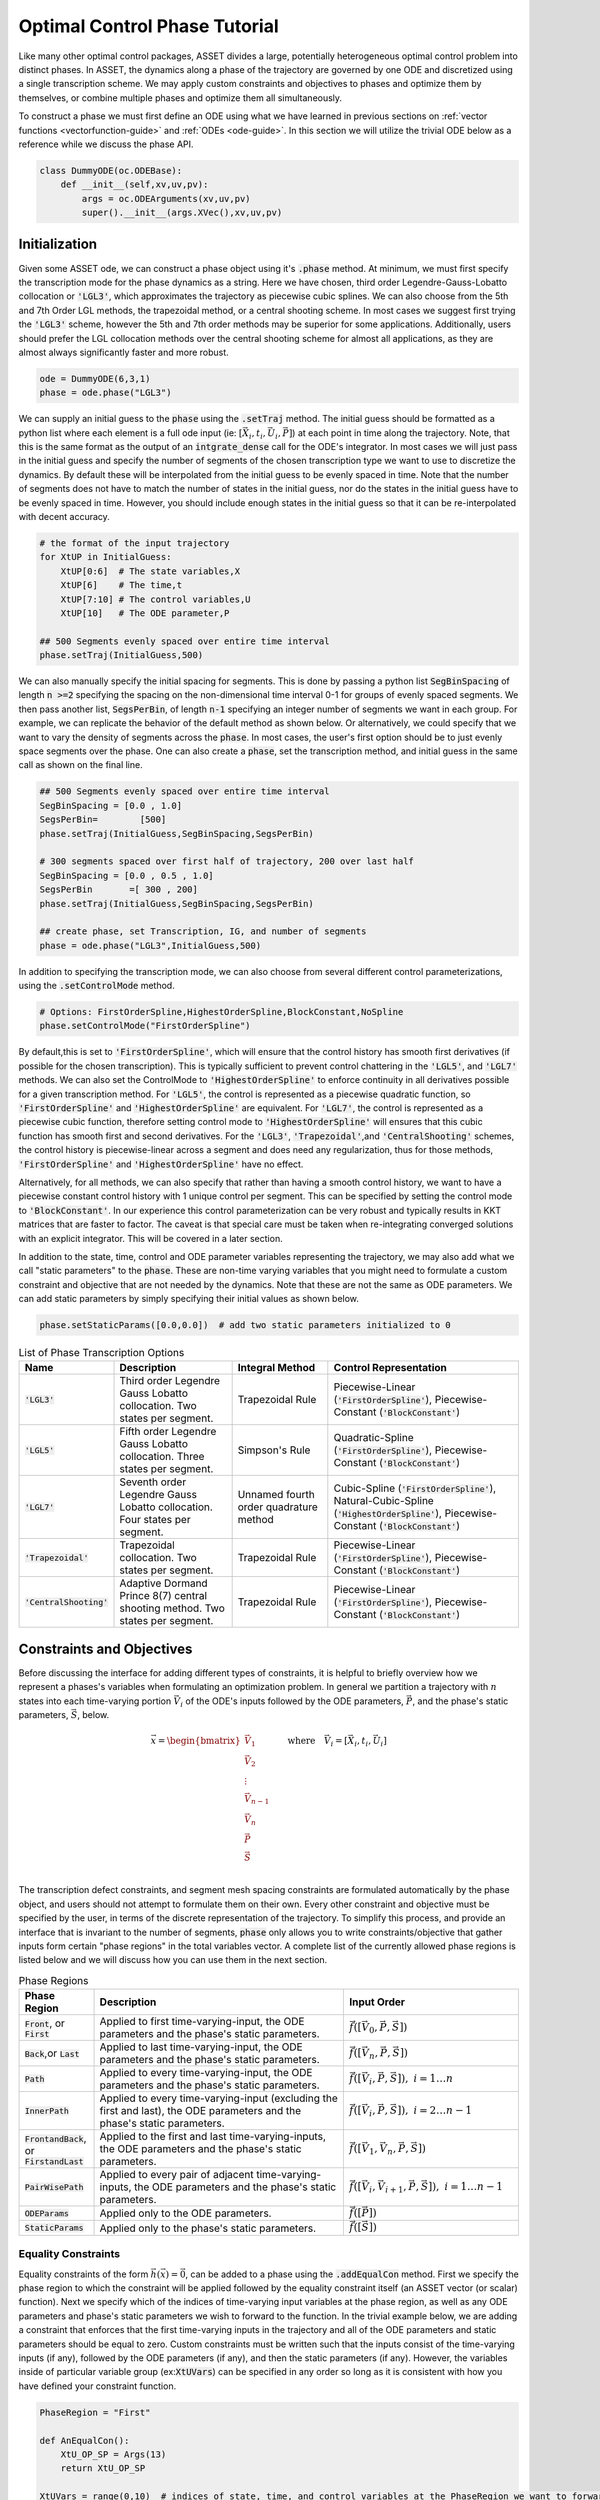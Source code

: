 .. _phase-guide:

==============================
Optimal Control Phase Tutorial
==============================

Like many other optimal control packages, ASSET divides a large, potentially heterogeneous optimal control
problem into distinct phases. In ASSET, the dynamics along a phase of the trajectory are governed by one ODE and
discretized using a single transcription scheme. We may apply custom constraints and objectives to phases and optimize them by themselves, or
combine multiple phases and optimize them all simultaneously. 

To construct a phase we must first define an ODE using what 
we have learned in previous sections on :ref:`vector functions <vectorfunction-guide>` and :ref:`ODEs <ode-guide>`. In this section
we will utilize the trivial ODE below as a reference while we discuss the phase API.


.. code-block:: python

    class DummyODE(oc.ODEBase):
        def __init__(self,xv,uv,pv):
            args = oc.ODEArguments(xv,uv,pv)
            super().__init__(args.XVec(),xv,uv,pv)
        
    
    




Initialization
==============

Given some ASSET ode, we can construct a phase object
using it's :code:`.phase` method. At minimum, we must first specify the transcription mode for the phase dynamics as a string. 
Here we have chosen, third order Legendre-Gauss-Lobatto collocation or :code:`'LGL3'`, which approximates the trajectory as piecewise cubic splines. We can also
choose from the 5th and 7th Order LGL methods, the trapezoidal method, or a central shooting scheme. In most
cases we suggest first trying the :code:`'LGL3'` scheme, however the 5th and 7th order methods may be superior for some applications.
Additionally, users should prefer the LGL collocation methods over the central shooting scheme
for almost all applications, as they are almost always significantly faster and more robust. 

.. code-block:: python

    ode = DummyODE(6,3,1)
    phase = ode.phase("LGL3")

We can supply an initial guess to the :code:`phase` using the :code:`.setTraj` method. 
The initial guess should be formatted as a python list where each element 
is a full ode input (ie: :math:`[\vec{X}_i,t_i,\vec{U}_i,\vec{P}]`) at each point in time along the trajectory.
Note, that this is the same format as the output of an :code:`intgrate_dense` call for the ODE's integrator.
In most cases we will just pass in the initial guess
and specify the number of segments of the chosen transcription type we want to
use to discretize the dynamics. By default these will be interpolated from the initial guess to be evenly spaced in time.
Note that the number of segments does not have to match the number
of states in the initial guess, nor do the states in the initial guess have to be evenly spaced in time. However, you should
include enough states in the initial guess so that it can be re-interpolated with decent accuracy.

.. code-block:: python

    # the format of the input trajectory
    for XtUP in InitialGuess:
        XtUP[0:6]  # The state variables,X
        XtUP[6]    # The time,t
        XtUP[7:10] # The control variables,U
        XtUP[10]   # The ODE parameter,P

    ## 500 Segments evenly spaced over entire time interval
    phase.setTraj(InitialGuess,500)

We can also manually specify the initial spacing for segments. This is done by passing a python list
:code:`SegBinSpacing` of length :code:`n >=2` specifying the spacing on the non-dimensional time interval 0-1
for groups of evenly spaced segments. We then pass another list, :code:`SegsPerBin`, of length :code:`n-1` specifying
an integer number of segments we want in each group. For example, we can replicate the behavior of the
default method as shown below. Or alternatively, we could specify that we want to vary the density of 
segments across the :code:`phase`. In most cases, the user's first option should be to just evenly space segments over
the phase. One can also create a :code:`phase`, set the transcription method, and initial guess in the same
call as shown on the final line. 

.. code-block:: python

    ## 500 Segments evenly spaced over entire time interval
    SegBinSpacing = [0.0 , 1.0]
    SegsPerBin=        [500]
    phase.setTraj(InitialGuess,SegBinSpacing,SegsPerBin)

    # 300 segments spaced over first half of trajectory, 200 over last half
    SegBinSpacing = [0.0 , 0.5 , 1.0]
    SegsPerBin       =[ 300 , 200]
    phase.setTraj(InitialGuess,SegBinSpacing,SegsPerBin)

    ## create phase, set Transcription, IG, and number of segments
    phase = ode.phase("LGL3",InitialGuess,500)

In addition to specifying the transcription mode, we can also choose from several
different control parameterizations, using the :code:`.setControlMode` method. 

.. code-block:: python

    # Options: FirstOrderSpline,HighestOrderSpline,BlockConstant,NoSpline
    phase.setControlMode("FirstOrderSpline")

By default,this is set to :code:`'FirstOrderSpline'`, which will ensure that the control history has smooth
first derivatives (if possible for the chosen transcription). This is typically sufficient to prevent control chattering in
the :code:`'LGL5'`, and :code:`'LGL7'` methods. We can also set the ControlMode to :code:`'HighestOrderSpline'` to enforce continuity
in all derivatives possible for a given transcription method. For :code:`'LGL5'`, the control is represented as a piecewise
quadratic function, so :code:`'FirstOrderSpline'` and :code:`'HighestOrderSpline'` are equivalent. For :code:`'LGL7'`, the control is represented
as a piecewise cubic function, therefore setting control mode to :code:`'HighestOrderSpline'` will ensures that this cubic function
has smooth first and second derivatives. For the :code:`'LGL3'`, :code:`'Trapezoidal'`,and :code:`'CentralShooting'` schemes, the control
history is piecewise-linear across a segment and does need any regularization, thus for those methods, :code:`'FirstOrderSpline'` and 
:code:`'HighestOrderSpline'` have no effect.

Alternatively, for all methods, we can also specify that rather than having a smooth control history, we want to have a piecewise
constant control history with 1 unique control per segment. This can be specified by setting the control mode to :code:`'BlockConstant'`.
In our experience this control parameterization can be very robust and typically results in KKT matrices that are faster to factor.
The caveat is that special care must be taken when re-integrating converged solutions with an explicit integrator. This will be covered in a later section. 

In addition to the state, time, control and ODE parameter variables representing the trajectory, we may also add what we call "static parameters" to the :code:`phase`. 
These are non-time varying variables that you might need to formulate a custom constraint and objective that are not needed by the dynamics. 
Note that these are not the same as ODE parameters. We can add static parameters by simply specifying their initial values as shown below.

.. code-block:: python

    phase.setStaticParams([0.0,0.0])  # add two static parameters initialized to 0




.. list-table:: List of Phase Transcription Options
   :widths: 15 25 20 40
   :header-rows: 1

   * - Name
     - Description
     - Integral Method
     - Control Representation
   * - :code:`'LGL3'`
     - Third order Legendre Gauss Lobatto collocation.
       Two states per segment.
     - Trapezoidal Rule
     - Piecewise-Linear (:code:`'FirstOrderSpline'`), Piecewise-Constant (:code:`'BlockConstant'`) 
   * - :code:`'LGL5'`
     - Fifth order Legendre Gauss Lobatto collocation.
       Three states per segment.
     - Simpson's Rule
     - Quadratic-Spline (:code:`'FirstOrderSpline'`), Piecewise-Constant (:code:`'BlockConstant'`)
   * - :code:`'LGL7'`
     - Seventh order Legendre Gauss Lobatto collocation.
       Four states per segment.
     - Unnamed fourth order quadrature method
     - Cubic-Spline (:code:`'FirstOrderSpline'`),
       Natural-Cubic-Spline (:code:`'HighestOrderSpline'`),
       Piecewise-Constant (:code:`'BlockConstant'`)
   * - :code:`'Trapezoidal'`
     - Trapezoidal collocation.
       Two states per segment.
     - Trapezoidal Rule
     - Piecewise-Linear (:code:`'FirstOrderSpline'`), Piecewise-Constant (:code:`'BlockConstant'`)
   * - :code:`'CentralShooting'`
     - Adaptive Dormand Prince 8(7) central shooting method.
       Two states per segment.
     - Trapezoidal Rule
     - Piecewise-Linear (:code:`'FirstOrderSpline'`), Piecewise-Constant (:code:`'BlockConstant'`)

Constraints and Objectives
=========================

Before discussing the interface for adding different types of constraints, it is helpful to briefly overview how we represent a phases's variables
when formulating an optimization problem. In general we partition a trajectory with :math:`n` states into each time-varying portion :math:`\vec{V}_i` of the ODE's inputs followed by the
ODE parameters, :math:`\vec{P}`, and the phase's static parameters, :math:`\vec{S}`, below. 

.. math::
   :name: eq:1


   \vec{x} = \begin{bmatrix}
              \vec{V}_1     \\
              \vec{V}_2     \\
              \vdots        \\
              \vec{V}_{n-1} \\
              \vec{V_n}     \\
              \vec{P}       \\
              \vec{S}       \\
             \end{bmatrix}
    \quad \quad \text{where} \quad \vec{V}_i = [\vec{X}_i,t_i,\vec{U}_i]

The transcription defect constraints, and segment mesh spacing constraints are formulated automatically by the phase object, and users should not
attempt to formulate them on their own. Every other constraint and objective must be specified by the user, in terms of the discrete representation of the trajectory. To simplify this process,
and provide an interface that is invariant to the number of segments, :code:`phase` only allows you to write constraints/objective that gather inputs form certain "phase regions" in the total variables
vector. A complete list of the currently allowed phase regions is listed below and we will discuss how you can use them in the next section.


.. list-table:: Phase Regions
   :widths: 15 50 35
   :header-rows: 1

   * - Phase Region
     - Description
     - Input Order
   * - :code:`Front`, or :code:`First`
     - Applied to first time-varying-input, the ODE parameters and the phase's static parameters.
     - :math:`\vec{f}([\vec{V}_0,\vec{P},\vec{S}])`
   * - :code:`Back`,or :code:`Last`
     - Applied to last time-varying-input, the ODE parameters and the phase's static parameters.
     - :math:`\vec{f}([\vec{V}_n,\vec{P},\vec{S}])`
   * - :code:`Path`
     - Applied to every time-varying-input, the ODE parameters and the phase's static parameters.
     - :math:`\vec{f}([\vec{V}_i,\vec{P},\vec{S}]),\; i = 1\ldots n`
   * - :code:`InnerPath`
     - Applied to every time-varying-input (excluding the first and last), the ODE parameters and the phase's static parameters.
     - :math:`\vec{f}([\vec{V}_i,\vec{P},\vec{S}]),\; i = 2\ldots n-1`
   * - :code:`FrontandBack`, or :code:`FirstandLast`
     - Applied to the first and last time-varying-inputs, the ODE parameters and the phase's static parameters.
     - :math:`\vec{f}([\vec{V}_1,\vec{V}_n,\vec{P},\vec{S}])`
   * - :code:`PairWisePath`
     - Applied to every pair of adjacent time-varying-inputs, the ODE parameters and the phase's static parameters.
     - :math:`\vec{f}([\vec{V}_i,\vec{V}_{i+1},\vec{P},\vec{S}]),\; i = 1\ldots n-1`
   * - :code:`ODEParams`
     - Applied only to the ODE parameters.
     - :math:`\vec{f}([\vec{P}])`
   * - :code:`StaticParams`
     - Applied only to the phase's static parameters.
     - :math:`\vec{f}([\vec{S}])`


Equality Constraints
--------------------
Equality constraints of the form :math:`\vec{h}(\vec{x}) = \vec{0}`, can be added to a phase using the :code:`.addEqualCon` method. First we specify 
the phase region to which the constraint will be applied followed by the equality 
constraint itself (an ASSET vector (or scalar) function). Next we specify which of the indices of time-varying input variables at the phase region,
as well as any ODE parameters and phase's static parameters we wish to forward to the function. In the trivial example below, we are adding a
constraint that enforces that the first time-varying inputs in the trajectory and all of the ODE parameters and static parameters should be equal to zero. 
Custom constraints must be written such that the inputs consist of the time-varying inputs (if any), followed by the ODE parameters (if any), and then the static
parameters (if any). However, the variables inside of particular variable group (ex::code:`XtUVars`) can be specified in any order so long as it is consistent
with how you have defined your constraint function.

.. code-block:: python

    PhaseRegion = "First"

    def AnEqualCon():
        XtU_OP_SP = Args(13)
        return XtU_OP_SP

    XtUVars = range(0,10)  # indices of state, time, and control variables at the PhaseRegion we want to forward to our function
    OPVars  = range(0,1)   # indices of the ODE Parameters (indexed from 0) we want to forward to our function
    SPVars  = range(0,2)   # indices of the phase Static Parameters (indexed from 0) we want to forward to our function
    
    phase.addEqualCon(PhaseRegion,AnEqualCon(),XtUVars,OPVars,SPVars)

.. note::

    It should be further emphasized that you do not have to include every variable in a phase region for every constraint.

For example, below we add a constraint involving the second and third state variables from the 
last time-varying state in the trajectory, as well as the first ODE parameter and second static parameter. 
Instead, they can (and generally should) be written in terms of only the variables they actually need. 
This might allow you to reuse a constraint on a different problem where the indexes or ordering of input variables change.



.. code-block:: python

    PhaseRegion = "Last"

    ## Only need second and third state variables, the first ode parameter, and the second static parameter
    def AnotherEqualCon():
        x1,x2,op0,sp1 = Args(4).tolist()
        return vf.sum(x1,x2,op0/sp1) + 42.0

    XtUVars = [1,2]  # indices of state, time, and control variables at the PhaseRegion we want to forward to our function
    OPVars  = [0]    # indcices of the ODE Parameters (indexed from 0) we want to forward to our function
    SPVars  = [1]    # indcices of the phase Static Parameters (indexed from 0) we want to forward to our function

    phase.addEqualCon(PhaseRegion,AnotherEqualCon(),XtUVars,OPVars,SPVars)

Furthermore, when variables from only a single grouping are needed we do not have to pass the others as arguments, as illustrated in the three
examples below.

.. code-block:: python

    XtUVars = [7,8,9]  # Just the controls and nothing else
    # enforce unit norm of all control vectors
    phase.addEqualCon("Path",Args(3).norm()-1.0,XtUVars,[],[]) 
    # same as above
    phase.addEqualCon("Path",Args(3).norm()-1.0,XtUVars) 


    OPVars = [0]  # Just the ODEParam
    #Enforce Square of first ODE param = 4
    phase.addEqualCon("ODEParams",Args(1)[0]**2 - 4.0,[],OPVars,[]) 
    # same as above
    phase.addEqualCon("ODEParams",Args(1)[0]**2 - 4.0,OPVars) 


    SPVars = [0,1]  # Just the static params
    #Enforce sum of static params = 2
    phase.addEqualCon("StaticParams",Args(2).sum() - 2.0,[],[],SPVars) 
    # same as above
    phase.addEqualCon("StaticParams",Args(2).sum() - 2.0,SPVars) 

The previous examples, only illustrate the usage of the phase regions that take at most one time-varying input, however, phase regions :code:`"FrontandBack"`, and
:code:`"PairWisePath"` take two time-varying inputs. An example of how to use a two input phase region is shown below. Here we are constraining that the first and last states should be equal
and that the difference between the last and first time of the phase should be equal to a static parameter that we have added to the phase. We only specify which time-varying variables
we want once. The same set is gathered from the first state and last state and forwarded to the function, followed by any ODE parameters (none in this case) 
and static parameters (just the first in this case).

.. code-block:: python

    def FrontBackEqCon():
        X_0,t_0,X_f,t_f,sp0 = Args(15).tolist([(0,6),(6,1),(7,6),(13,1),(14,1)])
    
        eq1 = X_0-X_f
        eq2 = t_f-t_0 - sp0
        return vf.stack(eq1,eq2)
     

    XtUVars = range(0,7)  # indices of all states and time
    SPVars  = [0]  # first static parameter
    # Constrain first and last states to be equal and
    # constrain Delta Time over the phase (tf-t0) to be equal to the first static parameter
    phase.addEqualCon("FirstandLast",FrontBackEqCon(),XtUVars,[],SPVars)

In addition to the general methods of adding equality constraints illustrated in the previous examples, there are several additional methods to simplify the 
definition of commonly occurring types of constraints. By far the most commonly used is the :code:`.addBoundaryValue` method, which simply adds a constraint that the specified
variables should be equal to some vector of constants (can be a 1-D numpy array or a python list). This method is typically used to 
enforce known initial and terminal conditions on a phase.

.. code-block:: python
    
    XtUVars = [1,3,9]
    Values  = [np.pi,np.e,42.0]
    phase.addBoundaryValue("First",XtUVars,Values)

    OPVars  = [0]
    Values  = [10.034]
    phase.addBoundaryValue("ODEParams",OPVars,Values)

    SPVars = [0,1]
    Values  = np.array([1.0,4.0])
    phase.addBoundaryValue("StaticParams",SPVars,Values)


Additionally, you can also use the :code:`addDeltaVarEqualCon` method
to constrain changes in variables from the :code:`"First"` to :code:`"Last"` phase regions to a specified value. This could for example
be used to enforce a fixed duration for the phase, by supply the index for time (:code:`"6"` in this case). However, constraining the delta time is
so common that we also provide the :code:`addDeltaTimeEqualCon` method to do just that.

.. code-block:: python
    
    # Constrain change in 0th state variable from first to last state to be = 1.0
    phase.addDeltaVarEqualCon(0,1.0)
    # This does the same as the following

    DeltaEqualCon= Args(2)[1]-Args(2)[0] -1.0
    phase.addEqualCon("FirstandLast",DeltaEqualCon,[0])


    ## These do the same thing, constraining the elapsed time over the phase to be = 3.0
    phase.addDeltaVarEqualCon(6,3.0)
    phase.addDeltaTimeEqualCon(3.0) #Time is special and has its own named method

    # Both are equivalent to the following
    DeltaEqualCon= Args(2)[1]-Args(2)[0] -3.0
    phase.addEqualCon("FirstandLast",DeltaEqualCon,[6])





Inequality Constraints
----------------------
Adding general inequality constraints, using :code:`.addInequalCon`, works exactly the same as it did for :code:`.addEqualCon`. The only difference
is that our functions should be constraints should be of the form :math:`\vec{g}(\vec{x}) \leq \vec{0}`. In other words, we assume that our function is in the feasible region whenever
its value is negative. For example, if we wanted to add a constraint specifying that all of the initial time-varying input variables, ODE parameters, and the phase's static
parameters should be positive we could implement that as shown below.

.. code-block:: python

    PhaseRegion = "First"

    def AnInequalCon():
        XtU_OP_SP = Args(13)
        return -1.0*XtU_OP_SP

    XtUVars = range(0,10)  # indices of state, time, and control variables at the PhaseRegion we want to forward to our function
    OPVars  = range(0,1)   # indices of the ODE Parameters (indexed from 0) we want to forward to our function
    SPVars  = range(0,2)   # indices of the phase Static Parameters (indexed from 0) we want to forward to our function
    
    phase.addInequalCon(PhaseRegion,AnInequalCon(),XtUVars,OPVars,SPVars)

    # Other signatures follow the same rules as covered for addEqualCon
    phase.addInequalCon("Path", Args(4).sum(),[0,1,2],[],[1])
    phase.addInequalCon("Back",  Args(3).squared_norm()-1,[3,4,5])
    phase.addInequalCon("StaticParams",1-Args(2).norm(),[0,1])


However, it can be somewhat cumbersome to write many of the types of inequality constraints that you will encounter using this generalized method, thus
we offer many simplified alternatives which we now discuss.

The simplest type of inequality constraint we can apply are bounds on the variables. These can be added using the :code:`.addLower/Upper/LUVarBounds` methods as 
shown below, these can be applied to any of the single time-varying input phase regions or the parameters. For any method, we can also specify a positive scale factor that will be 
applied to the final bounding function. This can help scale an ill conditioned bound but will not change the meaning of the constraint.


.. code-block:: python
    
    # Add lower bound to the 7th state,time,control variable
    PhaseRegion = "Back"
    VarIndex    = 7
    LowerBound  = 0.0
    Scale       = 1.0  # strictly positive scale factor

    phase.addLowerVarBound(PhaseRegion,VarIndex,LowerBound,Scale)
    # If no scale factor is supplied it is assumed to be = 1.0
    phase.addLowerVarBound(PhaseRegion,VarIndex,LowerBound)


    # Add upper bound to the 7th state,time,control variable
    PhaseRegion = "Back"
    VarIndex    = 7
    UpperBound  = 1.0
    Scale       = 1.0  # strictly positive scale factor

    phase.addUpperVarBound(PhaseRegion,VarIndex,UpperBound,Scale)
    # If no scale factor is supplied it is assumed to be = 1.0
    phase.addUpperVarBound(PhaseRegion,VarIndex,UpperBound)


    ## Add Both Lower and Upper Bounds at same time
    PhaseRegion = "Back"
    VarIndex    = 7
    LowerBound  = 0.0
    UpperBound  = 1.0
    Scale       = 1.0  # strictly positive scale factor for both bounds

    phase.addLUVarBound(PhaseRegion,VarIndex,LowerBound,UpperBound,Scale)
    # If no scale factor is supplied it is assumed to be = 1.0
    phase.addLUVarBound(PhaseRegion,VarIndex,LowerBound,UpperBound)

    # Also works for the parameter variables
    phase.addLUVarBound("StaticParams",0,-1.0,1.0)

    # Violations are now of order one
    Scale = 10000.0
    phase.addUpperVarBound("ODEParams",0,1.0/10000.0, Scale)

In addition to placing bounds on variables, you can also place bounds on the outputs of ScalarFunctions of the variables. This
is accomplished using the :code:`.addLower/Upper/LUFuncBound` methods as shown below. In this example we are showing various ways to bound the norm
of all of the controls (variables :code:`[7,8,9]` for this contrived ODE) to be between 0 and 1.0.

.. code-block:: python

    ## Upper bound on the norm of the controls
    PhaseRegion ="Path"
    ScalarFunc = Args(3).norm()
    XTUVars = [7,8,9]
    UpperBound = 1.0
    Scale = 1.0

    phase.addUpperFuncBound(PhaseRegion,ScalarFunc,XTUVars,UpperBound,Scale)
    # If no scale factor is supplied it is assumed to be = 1.0
    phase.addUpperFuncBound(PhaseRegion,ScalarFunc,XTUVars,UpperBound)


    ## Lower bound on the norm of the controls
    PhaseRegion ="Path"
    ScalarFunc = Args(3).norm()
    XTUVars = [7,8,9]
    LowerBound = 0.0
    Scale = 1.0

    phase.addLowerFuncBound(PhaseRegion,ScalarFunc,XTUVars,LowerBound,Scale)
    # If no scale factor is supplied it is assumed to be = 1.0
    phase.addLowerFuncBound(PhaseRegion,ScalarFunc,XTUVars,LowerBound)


    ## Lower and Upper on squared norm at the same time
    PhaseRegion ="Path"
    ScalarFunc = Args(3).squared_norm()
    XTUVars = [7,8,9]
    LowerBound = 0.0
    UpperBound = 1.0

    Scale = 1.0

    phase.addLUFuncBound(PhaseRegion,ScalarFunc,XTUVars,LowerBound,UpperBound,Scale)
    # If no scale factor is supplied it is assumed to be = 1.0
    phase.addLUFuncBound(PhaseRegion,ScalarFunc,XTUVars,LowerBound,UpperBound)


These methods can be applied to any ScalarFunction you wish to bound, however, the examples above
that bound the :code:`norm` or :code:`squared_norm` are so common that we also provide methods that do just that. Below, we use the :code:`.addLower/Upper/NormBound`
and :code:`.addLower/Upper/SquaredNormBound` methods the accomplish the same tasks as the previous code block.

.. code-block:: python
    
    ## Upper bound on the norm of the controls
    PhaseRegion ="Path"
    XTUVars = [7,8,9]
    UpperBound = 1.0
    Scale = 1.0

    phase.addUpperNormBound(PhaseRegion,XTUVars,UpperBound,Scale)
    # If no scale factor is supplied it is assumed to be = 1.0
    phase.addUpperNormBound(PhaseRegion,XTUVars,UpperBound)


    ## Lower bound on the norm of the controls
    PhaseRegion ="Path"
    XTUVars = [7,8,9]
    LowerBound = 0.0
    Scale = 1.0

    phase.addLowerNormBound(PhaseRegion,XTUVars,LowerBound,Scale)
    # If no scale factor is supplied it is assumed to be = 1.0
    phase.addLowerNormBound(PhaseRegion,XTUVars,LowerBound)


    ## Both at the same time
    PhaseRegion ="Path"
    XTUVars = [7,8,9]
    LowerBound = 0.0
    UpperBound = 1.0

    Scale = 1.0

    phase.addLUSquaredNormBound(PhaseRegion,XTUVars,LowerBound,UpperBound,Scale)
    # If no scale factor is supplied it is assumed to be = 1.0
    phase.addLUSquaredNormBound(PhaseRegion,XTUVars,LowerBound,UpperBound)


Similar to how we can place equality constraints on the change in a variable from beginning to end of
a phase, we can also place bounds on the changes in variables as shown below.

.. code-block:: python

    VarIdx     = 0
    LowerBound = 0.0
    Scale      = 1.0

    phase.addLowerDeltaVarBound(VarIdx,LowerBound,Scale)
    # If no scale factor is supplied it is assumed to be = 1.0
    phase.addLowerDeltaVarBound(6,LowerBound)


    VarIdx     = 0
    UpperBound = 1.0
    Scale      = 1.0


    phase.addUpperDeltaVarBound(VarIdx,LowerBound,Scale)
    # If no scale factor is supplied it is assumed to be = 1.0
    phase.addUpperDeltaVarBound(VarIdx,LowerBound)


    # Time is special, we can use addLower/UpperDeltaTimeBound instead
    LowerBound = .5
    UpperBound = 1.5
    Scale      = 1.0

    phase.addLowerDeltaTimeBound(LowerBound,Scale)
    phase.addUpperDeltaTimeBound(UpperBound)
    


State Objectives
----------------
The simplest type of objective function that we can add to a phase is a state objective. It is a ScalarFunction that we
wish to directly minimize that takes some or all of the variables at a phase region. Note, then that if you are trying to maximize something you should
multiply its value by a negative constant, as ASSET interprets all objective values as values to be minimized. Generalized state objectives can be added to a phase using the :code:`.addStateObjective` function as shown below. The same rules governing
:code:`.addEqualCon`, and :code:`.addInequalCon` apply here to all possible permutations to the inputs of :code:`.addStateObjective`. The only exception being that the function
must be an ASSET ScalarFunction.

.. code-block:: python

    def AStateObjective():
    XtU_OP_SP = Args(13)
    return XtU_OP_SP.norm()  ## An Asset Scalar Function

    PhaseRegion = "Back"
    XtUVars = range(0,10)  # indices of state, time, and control variables at the PhaseRegion we want to forward to our function
    OPVars  = range(0,1)   # indices of the ODE Parameters (indexed from 0) we want to forward to our function
    SPVars  = range(0,2)   # indices of the phase Static Parameters (indexed from 0) we want to forward to our function

    phase.addStateObjective(PhaseRegion,AStateObjective(),XtUVars,OPVars,SPVars)

In addition to the general methods, we also provide two more specialized methods that encompass two of the most common types of state objectives.

The first is the :code:`.addValueObjective` method which simply adds an objective function specifying that we want to minimize the value of one the variables
at a specified phase region multiplied by a scalar factor. To maximize the value, make the scale factor negative.

.. code-block:: python

    # Minimize the final value of XtUVar 5 
    PhaseRegion = "Last"
    VarIdx = 5
    Scale = 1.0
    phase.addValueObjective(PhaseRegion,VarIdx,Scale)


    # Maximize the initial value of XtUVar 0 
    PhaseRegion = "First"
    VarIdx = 0
    Scale = -1.0  ## Negative scale factors to maximize!!!
    phase.addValueObjective(PhaseRegion,VarIdx,Scale)


    # Minimize the Static Param 0 
    PhaseRegion = "StaticParams"
    VarIdx = 0
    Scale = 1.0
    phase.addValueObjective(PhaseRegion,VarIdx,Scale)

The second is the :code:`.addDeltaVarObjective` which adds an objective to minimize the change in the value of some variable across the phase multiplied by 
a scale factor. As before, to maximize the change, make the scale factor negative.

.. code-block:: python

    # Minimize change in XtUVar 2 across the phase ie: x2_f - x2_0
    VarIdx = 2
    Scale  = 1.0
    phase.addDeltaVarObjective(VarIdx,Scale)


    # Maximize change in XtUVar 4 across the phase ie: x4_f - x4_0
    VarIdx = 4
    Scale  = -100.0  # Negative scale factor to maximize
    phase.addDeltaVarObjective(VarIdx,Scale)

    # Minimize the duration of the phase : tf-t0
    VarIdx = 6  # Index of time
    Scale  = 1.0
    phase.addDeltaVarObjective(VarIdx,Scale)
    ## Time is special and has its own named method that does the same as above
    phase.addDeltaTimeObjective(Scale)




Integral Objectives
-------------------
The other common type of objective functions that we can add to a :code:`phase` are integral objectives of the form.

.. math::
   
   \int_{t_0}^{t_f} f([\vec{X}(t),t,\vec{U}(t),\vec{P},\vec{S}]) dt


To add an integral objective, we provide a scalar integrand function to the :code:`phase` using the :code:`.addIntegralObjective` method. 
The quadrature method used to approximate the integral will be depend on the current transcription type and are given in table 1.
When adding integral objectives as shown below, we only need to provide the integrand function and the
indices from the various variable groupings we want to forward to the integrand (ie: no phase region is needed). 

.. code-block:: python

    def AnIntegrand():
        XtU_OP_SP = Args(13)
        return XtU_OP_SP.norm()  ## An Asset Scalar Function

    XtUVars = range(0,10)  # indices of state, time, and control variables at the PhaseRegion we want to forward to our function
    OPVars  = range(0,1)   # indices of the ODE Parameters (indexed from 0) we want to forward to our function
    SPVars  = range(0,2)   # indices of the phase Static Parameters (indexed from 0) we want to forward to our function


    # Signature if variables of all types are needed by integrand
    phase.addIntegralObjective(AnIntegrand(),XtUVars,OPVars,SPVars)

    # Signature if only state,time, and control variables needed by integrand
    phase.addIntegralObjective(Args(3).norm(),[7,8,9])

    # All integrands are minimized, so to maximize, multiply by negative number
    phase.addIntegralObjective(-10.0*Args(4).norm(),[1,2,3,7])
    


Integral Parameter Functions
----------------------------

The final class of functions that we can add to a phase are what we call "integral parameter functions". These are used along with static parameters
to facilitate integral constraints on a :code:`phase`. An integral parameter function is a special equality constraint of the form. 

.. math::
   
   \int_{t_0}^{t_f} f([\vec{X}(t),t,\vec{U}(t),\vec{P},\vec{S}_{\not k}]) dt - s_k = 0

Essentially, this constraint will force the value of one of the static parameters to be equal to the integral of a user specified function. 
One can then place constraints on this static parameter using any of the previously discussed methods.
Adding in an integral parameter function, using :code:`.addIntegralParamFunction` works essentially the same as :code:`.addIntegralObjective`, except we also provide the index
of the static parameter the integral value will be assigned to as the last argument.

.. code-block:: python

    def AnIntegrand():
        XtU_OP_SP = Args(12)
        return XtU_OP_SP.norm()  ## An Asset Scalar Function

    XtUVars = range(0,10)  # indices of state, time, and control variables at the PhaseRegion we want to forward to our function
    OPVars  = range(0,1)   # indices of the ODE Parameters (indexed from 0) we want to forward to our function
    SPVars  = range(0,1)   # indices of the phase Static Parameters (indexed from 0), NOT INCLUDING THE ONE WE ARE ASSIGNING THE INTEGRAL TOO
    IntSPVar = 1 # Assign the value of the integral to the second static parameter

    # Signature if variables of all types are needed by integrand
    phase.addIntegralParamFunction(AnIntegrand(),XtUVars,OPVars,SPVars,IntSPVar)

    # Signature if only state,time, and control variables needed by integrand
    phase.addIntegralParamFunction(Args(3).norm(),[7,8,9],IntSPVar)

    ## Now we can apply constraints to the integral by constraining the static param
    # Ex: constrain the integral to be equal to 100.0
    phase.addBoundaryValue("StaticParams",[1],[100.0])

    

Solving and Optimizing
======================

After constructing a phase, supplying an initial guess, and adding constraints/objectives, we can now use PSIOPT to solve or optimize
the trajectory. The settings of the optimizer can be manipulated through a reference to PSIOPT attached to the phase object. However, calls to
the optimizer are handled through the phase itself as shown below. Both of these topics are handled in more details in the section on :ref:`PSIOPT <psiopt-guide>`.


.. code-block:: python

    phase.optimizer ## reference to this phases instance of psiopt
    phase.optimizer.set_OptLSMode("L1")

    
    ## Solve just the dynamics,equality, and inequality constraints
    flag = phase.solve()

    ## Optimize objective subject to the dynamic,equality, and inequality constraints
    flag = phase.optimize()

    ## Call solve to find feasible point, then optimize objective subject to the dynamic,equality, and inequality constraints
    flag = phase.solve_optimize()

    ## Same as above but calls solve if the optimize call fails to fully converge
    flag = phase.solve_optimize_solve()


After finding a solution, we can retrieve the converged trajectory using the :code:`.returnTraj` method of the :code:`phase`. 
Note the trajectory is returned as a python list where each element is a full-ode input (ie: :math:`[\vec{X}_i,t_i,\vec{U}_i,\vec{P}]`) at each point in time along the trajectory.
You may also return the table in the form of an :code:`oc.LGLInterpTable` so that it can be sampled as a smooth function of time. See the section on :ref:`Tabular Data and Interpolation` for more details.
If you added static parameters to the :code:`phase`, these can be retrieved using :code:`.returnStaticParams`. Finally, you can also retrieve an estimate for the co-states
of a optimal control problem AFTER it has been optimized. These could then be used as the initial guess to an indirect form of the same optimization problem.

.. code-block:: python
    
    Traj = phase.returnTraj()

    ## Output trajectory has same format as input
    for XtUP in Traj:
        XtUP[0:6]  # The state variables,X
        XtUP[6]    # The time,t
        XtUP[7:10] # The control variables,U
        XtUP[10]   # The ODE parameter,P

    StatParams = phase.returnStaticParams()

    CostateTraj = phase.returnCostateTraj() #

    for Ct in CostateTraj:
        C[0:6] # The Costates associated with X
        C[6]   # The time
        


Additionally, should you want to refine the mesh spacing of the trajectory after a solution, it is not necessary to create an entirely new :code:`phase`.
Instead you can use the :code:`.refineTraj` methods as shown below. The simplest form of refinement can be accomplished using the :code:`.refineTrajManual` methods. In general these work exactly,
the same as the :code:`.setTraj` methods except they use the currently loaded trajectory to interpolate the new mesh. 
The second option is the :code:`.refineTrajEqual` method, which will attempt to refine the trajectory such the estimated error across all segments is equal. For now,
users should prefer manual mesh refinement, as our automatic refinement method could use some serious improvement. 
Fortunately, ASSET's run-time scales basically linear in the number of segments, so it is often a viable strategy to just double or quadruple 
(or more) the number of segments, re-optimize and call it a day.

.. code-block:: python

    phase.optimize() # optimize or solve initial mesh
  

    phase.refineTrajManual(1000) # remesh trajectory with 1000 evenly spaced segments
    phase.optimize() # optimize or solve new mesh

    ## Manually Specify spacing
    # 600 segments spaced over first half of trajectory, 400 over last half
    SegBinSpacing = [0.0 , 0.5 , 1.0]
    SegsPerBin       =[ 600 , 400]
    phase.refineTrajManual(SegBinSpacing,SegsPerBin)
    phase.optimize() # optimize or solve new mesh


    ## Remesh with 1000 segments spaced to have approximately equal error per segment
    phase.refineTrajEqual(1000)
    phase.optimize() # optimize or solve new mesh

    TrajRef = phase.returnTraj()




Miscellaneous Topics
====================


Shooting Method
---------------
When using the Central Shooting transcription, under the hood, a phase uses an integrator for the corresponding ODE to formulate the shooting constraint and its derivatives.
This :code:`integrator` is always configured to use the :code:`"DOPRI87"` integration scheme, but users can modify the tolerances as well as the minimum and
maximum step sizes of the integrator to improve performance or increase accuracy. Users can access this :code:`integrator` using the :code:`.integrator` field of the phase and then
modify its settings just as was shown in the :ref:`integrator tutorial <integrator-guide>`. Note that we set the default step size of the integrator attached to a phase to 0.1. For fastest performance
you should modify this to be something near what you anticipate the real average step size to be when integrating your ODE.

.. code-block:: python

    phase = ode.phase("CentralShooting")

    phase.integrator.setAbsTol(1.0e-13)  ## Modify tolerances of adaptive step size algorithm

    DefStep = .05
    MinStep = .00001
    MaxStep = 2.0

    phase.integrator.setStepSizes(DefStep,MinStep,MaxStep)  # Modify default,minimum and maximum step sizes.


Control Rate Constraints
-------------------------
You may have noticed from the previous examples, that we do not provide an explicit method for constraining control rates :math:`\dot{\vec{U}}`. 
However, this can be accomplished manually by using a custom constraint with phase region :code:`'PairWisePath'`.
For example, if we wanted to the bound rates of the control variables (:code:`[7,8,9]` in this example) to be between -1 and 1, we could do so with the following code.
:code:`'PairWisePath'` will, as the name suggests, call our :code:`URateBound` function at every sequential pair of time-varying states in the trajectory, thus allowing us to bound a linear estimate of
the control rates from the times and values of the controls.

.. code-block:: python
    
    def URateBound(LBoundVec,UBoundVec):
        tUtU = Args(8)
        ti,Ui = tUtU.head(4).tolist([(0,1),(1,3)])
        tip1,Uip1 = tUtU.tail(4).tolist([(0,1),(1,3)])
    
        h = tip1-ti  
        Urate = (Uip1-Ui)/(h)
    
        UpperBound = Urate - UBoundVec
        LowerBound = LBoundVec - Urate
    
        return vf.stack(UpperBound,LowerBound)

    phase.addInequalCon("PairWisePath",URateBound(-np.ones(3),np.ones(3)),[6,7,8,9])
    
It should be noted that for the higher order collocation methods (:code:`LGL5` and :code:`LGL7`), the controls are piece-wise quadratic or cubic, so this will not be an exact constraint.
However, in most cases bounding the local linear rate in this way will work just fine. However, we should also note that you should not apply control rate
constraints like the above to phases with :code:`'BlockConstant'` control parameterization. It will "work" (as in not throw errors or die violently), but it will very likely result in a problem
that is over constrained and structurally singular. Finally, if you need more accurate estimates of the control rates, you always have to option of writing a new ODE where the controls in question are promoted
to state variables and their rates become the new controls.

    
What happens if I over constrain my problem?
--------------------------------------------
We do check that the total number of equality constraints added to a problem (dynamics, mesh-spacing, and user equality constraints) is less than 
the total number of variables. However, most cases of over constraining are much more subtle than this and happen when you have added redundant or conflicting 
constraints. We do not explicitly check for this at the moment. An example of what we mean by this is illustrated below. Lets say we needed to constrain the duration
of a phase to be some fixed value, and for the initial time to be equal to 0. We could add a boundary value to the first state in the trajectory to fix the initial time.
Since the initial time is constrained to be 0, fixing the final time to be :code:`dt` will constrain the phase's duration as we expect. However, if we were to then accidentally use :code:`.addDeltaTimeEqualCon`
to fix the phase duration as well then the problem is over constrained. Thus you should either fix the initial and final times, or fix the initial time and duration, but not both.

.. code-block:: python

    # time is variable 6 for this problem

    dt = 1.0

    phase.addBoundaryValue("First",[6],[0.0])
    phase.addBoundaryValue("Back", [6],[dt])

    #. Other things that make you forget what you have already done
    #.
    #.
    phase.addDeltaTimeEqualCon(dt)  # BAM!! Over constrained

    phase.solve()  # Flying red numbers from the output scroll

For problems with controls, mistakes like this will typically not result in an excess of equality constraints, and thus your only indication that something is wrong will be
poor/ or erratic performance by the optimizer. Sometimes the optimizer's pivoting perturbation will be able to cope with redundant constraints and return a solutions, other times it will
diverge immediately. In conclusion, don't over constrain your problems...

What happens if I add multiple objectives?
------------------------------------------

A phase has no restriction of the number of objectives that may be added. If multiple objectives are added, the optimizer will implicitly sum all of their values.


Notes on BlockConstant Controls
-------------------------------




